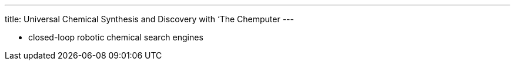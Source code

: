 ---
title: Universal Chemical Synthesis and Discovery with ‘The Chemputer
---

* closed-loop robotic chemical search engines
